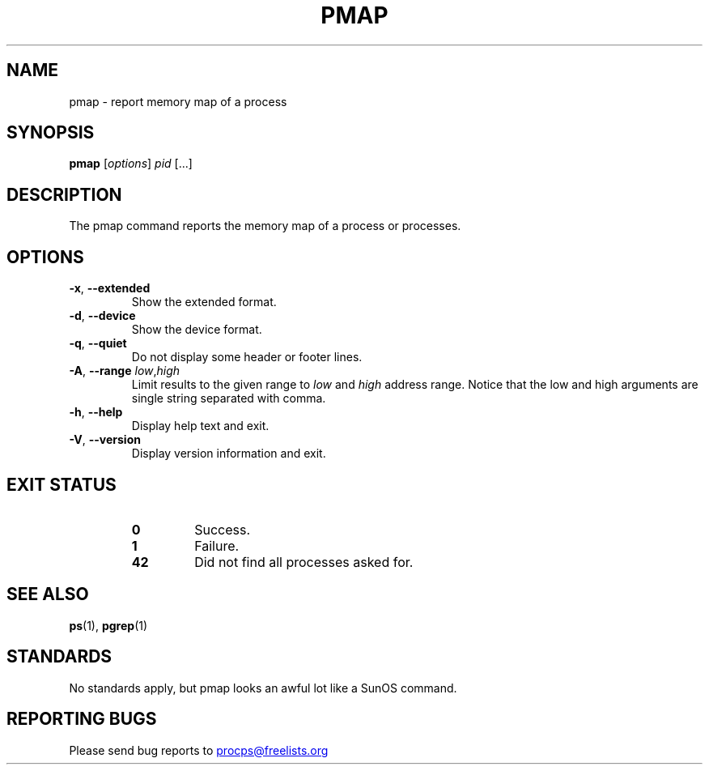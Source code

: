 '\" t
.\" (The preceding line is a note to broken versions of man to tell
.\" them to pre-process this man page with tbl)
.\" Man page for pmap.
.\" Licensed under version 2 of the GNU General Public License.
.\" Written by Albert Cahalan.
.\"
.TH PMAP "1" "June 2011" "procps-ng" "User Commands"
.SH NAME
pmap \- report memory map of a process
.SH SYNOPSIS
.B pmap
[\fIoptions\fR] \fIpid\fR [...]
.SH DESCRIPTION
The pmap command reports the memory map of a process or processes.
.SH OPTIONS
.TP
\fB\-x\fR, \fB\-\-extended\fR
Show the extended format.
.TP
\fB\-d\fR, \fB\-\-device\fR
Show the device format.
.TP
\fB\-q\fR, \fB\-\-quiet\fR
Do not display some header or footer lines.
.TP
\fB\-A\fR, \fB\-\-range\fR \fIlow\fR,\fIhigh\fR
Limit results to the given range to
.I low
and
.I high
address range.  Notice that the low and high arguments are single string
separated with comma.
.TP
\fB\-h\fR, \fB\-\-help\fR
Display help text and exit.
.TP
\fB\-V\fR, \fB\-\-version\fR
Display version information and exit.
.SH "EXIT STATUS"
.PP
.RS
.PD 0
.TP
.B 0
Success.
.TP
.B 1
Failure.
.TP
.B 42
Did not find all processes asked for.
.PD
.RE
.SH "SEE ALSO"
.BR ps (1),
.BR pgrep (1)
.SH STANDARDS
No standards apply, but pmap looks an awful lot like a SunOS command.
.SH "REPORTING BUGS"
Please send bug reports to
.UR procps\@freelists.org
.UE
